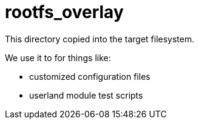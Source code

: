 = rootfs_overlay

This directory copied into the target filesystem.

We use it to for things like:

* customized configuration files
* userland module test scripts
